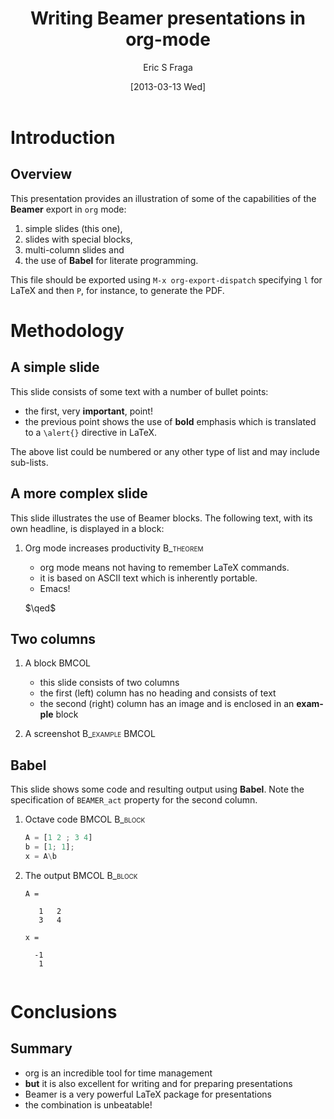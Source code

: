 #+TITLE:     Writing Beamer presentations in org-mode
#+AUTHOR:    Eric S Fraga
#+EMAIL:     e.fraga@ucl.ac.uk
#+DATE:      [2013-03-13 Wed]
#+DESCRIPTION: Example of using org to create presentations using the beamer exporter
#+KEYWORDS:  beamer org orgmode
#+LANGUAGE:  en

# specifying the beamer startup gives access to a number of
# keybindings which make configuring individual slides and components
# of slides easier.  See, for instance, C-c C-b on a frame headline.
#+STARTUP: beamer

#+STARTUP: oddeven

# we tell the exporter to use a specific LaTeX document class, as
# defined in org-latex-classes.  By default, this does not include a
# beamer entry so this needs to be defined in your configuration (see
# the tutorial).
#+LaTeX_CLASS: beamer
#+LaTeX_CLASS_OPTIONS: [bigger]

# Beamer supports alternate themes.  Choose your favourite here
#+BEAMER_THEME: Madrid

# the beamer exporter expects to be told which level of headlines
# defines the frames.  We use the first level headlines for sections
# and the second (hence H:2) for frames.
#+OPTIONS:   H:2 toc:t

# the following allow us to selectively choose headlines to export or not
#+SELECT_TAGS: export
#+EXCLUDE_TAGS: noexport

# for a column view of options and configurations for the individual
# frames
#+COLUMNS: %20ITEM %13BEAMER_env(Env) %6BEAMER_envargs(Args) %4BEAMER_col(Col) %7BEAMER_extra(Extra)

* Introduction
** Overview
   This presentation provides an illustration of some of the capabilities of the *Beamer* export in =org= mode:

   1. simple slides (this one),
   2. slides with special blocks,
   3. multi-column slides and
   4. the use of *Babel* for literate programming.

   This file should be exported using =M-x org-export-dispatch= specifying =l= for \LaTeX{} and then =P=, for instance, to generate the PDF.

* Methodology

** A simple slide
This slide consists of some text with a number of bullet points:

- the first, very *important*, point!
- the previous point shows the use of *bold* emphasis which is translated to a =\alert{}= directive in \LaTeX.

The above list could be numbered or any other type of list and may include sub-lists.

** A more complex slide
This slide illustrates the use of Beamer blocks.  The following text,
with its own headline, is displayed in a block:
*** Org mode increases productivity				  :B_theorem:
    :PROPERTIES:
    :BEAMER_env: theorem
    :END:
    - org mode means not having to remember \LaTeX commands.
    - it is based on ASCII text which is inherently portable.
    - Emacs!

    \hfill \(\qed\)

** Two columns

*** A block                                                                                            :BMCOL:
    :PROPERTIES:
    :BEAMER_col: 0.4
    :END:
    - this slide consists of two columns
    - the first (left) column has no heading and consists of text
    - the second (right) column has an image and is enclosed in an *example* block

*** A screenshot                                                                             :B_example:BMCOL:
    :PROPERTIES:
    :BEAMER_env: example
    :BEAMER_col: 0.5
    :END:
    #+ATTR_LATEX: width=\textwidth
    [[file:../../images/org-beamer/a-simple-slide.png]]

** Babel
   This slide shows some code and resulting output using *Babel*.  Note the specification of =BEAMER_act= property for the second column.
*** Octave code						      :BMCOL:B_block:
    :PROPERTIES:
    :BEAMER_col: 0.45
    :BEAMER_env: block
    :END:
#+name: octaveexample
#+begin_src octave :results output :exports both :cache yes
A = [1 2 ; 3 4]
b = [1; 1];
x = A\b
#+end_src

*** The output                                                                                 :BMCOL:B_block:
    :PROPERTIES:
    :BEAMER_col: 0.4
    :BEAMER_env: block
    :BEAMER_act: <2->
    :END:

#+results[a02a5ac71cb90a3f47701ae072b07a361dad15a4]: octaveexample
#+begin_example
A =

   1   2
   3   4

x =

  -1
   1

#+end_example

* Conclusions

** Summary
   - org is an incredible tool for time management
   - *but* it is also excellent for writing and for preparing presentations
   - Beamer is a very powerful \LaTeX{} package for presentations
   - the combination is unbeatable!
